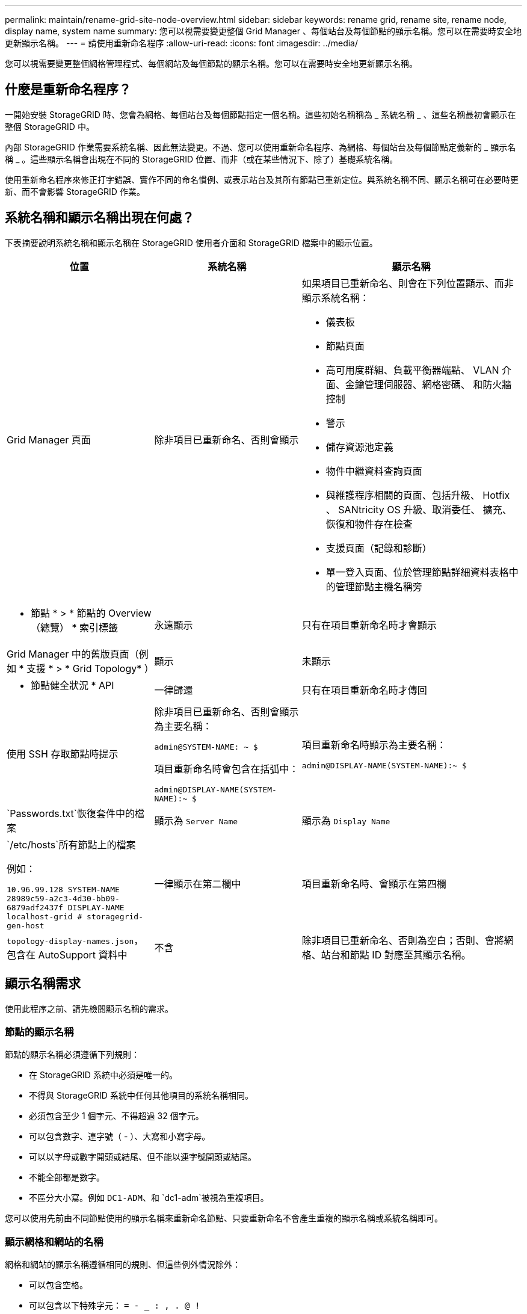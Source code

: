 ---
permalink: maintain/rename-grid-site-node-overview.html 
sidebar: sidebar 
keywords: rename grid, rename site, rename node, display name, system name 
summary: 您可以視需要變更整個 Grid Manager 、每個站台及每個節點的顯示名稱。您可以在需要時安全地更新顯示名稱。 
---
= 請使用重新命名程序
:allow-uri-read: 
:icons: font
:imagesdir: ../media/


[role="lead"]
您可以視需要變更整個網格管理程式、每個網站及每個節點的顯示名稱。您可以在需要時安全地更新顯示名稱。



== 什麼是重新命名程序？

一開始安裝 StorageGRID 時、您會為網格、每個站台及每個節點指定一個名稱。這些初始名稱稱為 _ 系統名稱 _ 、這些名稱最初會顯示在整個 StorageGRID 中。

內部 StorageGRID 作業需要系統名稱、因此無法變更。不過、您可以使用重新命名程序、為網格、每個站台及每個節點定義新的 _ 顯示名稱 _ 。這些顯示名稱會出現在不同的 StorageGRID 位置、而非（或在某些情況下、除了）基礎系統名稱。

使用重新命名程序來修正打字錯誤、實作不同的命名慣例、或表示站台及其所有節點已重新定位。與系統名稱不同、顯示名稱可在必要時更新、而不會影響 StorageGRID 作業。



== 系統名稱和顯示名稱出現在何處？

下表摘要說明系統名稱和顯示名稱在 StorageGRID 使用者介面和 StorageGRID 檔案中的顯示位置。

[cols="2a,2a,3a"]
|===
| 位置 | 系統名稱 | 顯示名稱 


 a| 
Grid Manager 頁面
 a| 
除非項目已重新命名、否則會顯示
 a| 
如果項目已重新命名、則會在下列位置顯示、而非顯示系統名稱：

* 儀表板
* 節點頁面
* 高可用度群組、負載平衡器端點、 VLAN 介面、金鑰管理伺服器、網格密碼、 和防火牆控制
* 警示
* 儲存資源池定義
* 物件中繼資料查詢頁面
* 與維護程序相關的頁面、包括升級、 Hotfix 、 SANtricity OS 升級、取消委任、 擴充、恢復和物件存在檢查
* 支援頁面（記錄和診斷）
* 單一登入頁面、位於管理節點詳細資料表格中的管理節點主機名稱旁




 a| 
* 節點 * > * 節點的 Overview （總覽） * 索引標籤
 a| 
永遠顯示
 a| 
只有在項目重新命名時才會顯示



 a| 
Grid Manager 中的舊版頁面（例如 * 支援 * > * Grid Topology* ）
 a| 
顯示
 a| 
未顯示



 a| 
* 節點健全狀況 * API
 a| 
一律歸還
 a| 
只有在項目重新命名時才傳回



 a| 
使用 SSH 存取節點時提示
 a| 
除非項目已重新命名、否則會顯示為主要名稱：

`admin@SYSTEM-NAME: ~ $`

項目重新命名時會包含在括弧中：

`admin@DISPLAY-NAME(SYSTEM-NAME):~ $`
 a| 
項目重新命名時顯示為主要名稱：

`admin@DISPLAY-NAME(SYSTEM-NAME):~ $`



 a| 
`Passwords.txt`恢復套件中的檔案
 a| 
顯示為 `Server Name`
 a| 
顯示為 `Display Name`



 a| 
`/etc/hosts`所有節點上的檔案

例如：

`10.96.99.128 SYSTEM-NAME 28989c59-a2c3-4d30-bb09-6879adf2437f DISPLAY-NAME localhost-grid # storagegrid-gen-host`
 a| 
一律顯示在第二欄中
 a| 
項目重新命名時、會顯示在第四欄



 a| 
`topology-display-names.json`，包含在 AutoSupport 資料中
 a| 
不含
 a| 
除非項目已重新命名、否則為空白；否則、會將網格、站台和節點 ID 對應至其顯示名稱。

|===


== 顯示名稱需求

使用此程序之前、請先檢閱顯示名稱的需求。



=== 節點的顯示名稱

節點的顯示名稱必須遵循下列規則：

* 在 StorageGRID 系統中必須是唯一的。
* 不得與 StorageGRID 系統中任何其他項目的系統名稱相同。
* 必須包含至少 1 個字元、不得超過 32 個字元。
* 可以包含數字、連字號（ - ）、大寫和小寫字母。
* 可以以字母或數字開頭或結尾、但不能以連字號開頭或結尾。
* 不能全部都是數字。
* 不區分大小寫。例如 `DC1-ADM`、和 `dc1-adm`被視為重複項目。


您可以使用先前由不同節點使用的顯示名稱來重新命名節點、只要重新命名不會產生重複的顯示名稱或系統名稱即可。



=== 顯示網格和網站的名稱

網格和網站的顯示名稱遵循相同的規則、但這些例外情況除外：

* 可以包含空格。
* 可以包含以下特殊字元： `= - _ : , . @ !`
* 可以以特殊字元開始和結束、包括連字號。
* 可以是所有數字或特殊字元。




== 顯示名稱最佳實務做法

如果您打算重新命名多個項目、請在使用此程序之前記錄一般的命名方案。請準備一套系統、確保名稱獨一無二、一致且易於理解、一目瞭然。

您可以使用任何符合組織需求的命名慣例。請考慮以下基本建議、說明應包含哪些內容：

* * 站台指標 * ：如果您有多個站台、請在每個節點名稱中新增站台代碼。
* * 節點類型 * ：節點名稱通常表示節點的類型。您可以使用、 `adm`和 `gw`（儲存節點、管理節點和閘道節點）等縮寫 `s`。
* * 節點編號 * ：如果站台包含多種特定類型的節點、請在每個節點的名稱中新增唯一編號。


請三思、再將特定詳細資料新增至可能隨著時間而改變的名稱。例如、請勿在節點名稱中包含 IP 位址、因為這些位址可以變更。同樣地、如果您移動設備或升級硬體、機架位置或設備型號也可能會有所變更。



=== 顯示名稱範例

假設您的 StorageGRID 系統有三個資料中心、每個資料中心都有不同類型的節點。您的顯示名稱可能與以下名稱一樣簡單：

* * 網格 * ： `StorageGRID Deployment`
* * 第一站 * ： `Data Center 1`
+
** `dc1-adm1`
** `dc1-s1`
** `dc1-s2`
** `dc1-s3`
** `dc1-gw1`


* * 第二站 * ： `Data Center 2`
+
** `dc2-adm2`
** `dc2-s1`
** `dc2-s2`
** `dc2-s3`


* * 第三網站 * ： `Data Center 3`
+
** `dc3-s1`
** `dc3-s2`
** `dc3-s3`




